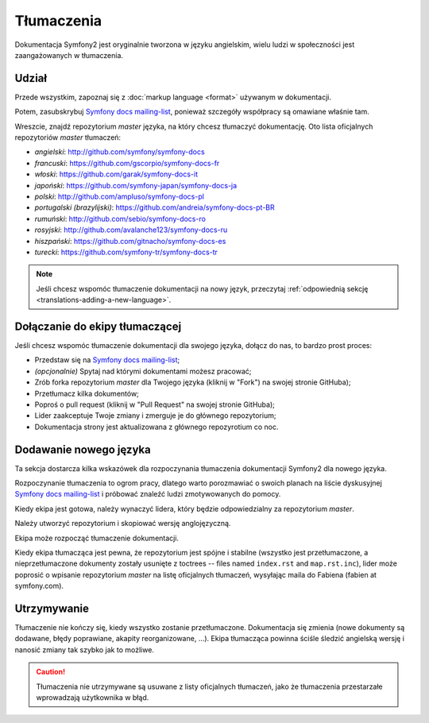 Tłumaczenia
===========

Dokumentacja Symfony2 jest oryginalnie tworzona w języku angielskim, wielu ludzi
w społeczności jest zaangażowanych w tłumaczenia.

Udział
------

Przede wszystkim, zapoznaj się z :doc:`markup language <format>` używanym w
dokumentacji.

Potem, zasubskrybuj `Symfony docs mailing-list`_, ponieważ szczegóły współpracy
są omawiane właśnie tam.

Wreszcie, znajdź repozytorium *master* języka, na który chcesz tłumaczyć
dokumentację. Oto lista oficjalnych repozytoriów *master* tłumaczeń:

* *angielski*:  http://github.com/symfony/symfony-docs
* *francuski*:   https://github.com/gscorpio/symfony-docs-fr
* *włoski*:  https://github.com/garak/symfony-docs-it
* *japoński*: https://github.com/symfony-japan/symfony-docs-ja
* *polski*:   http://github.com/ampluso/symfony-docs-pl
* *portugalski (brazylijski)*:  https://github.com/andreia/symfony-docs-pt-BR
* *rumuński*: http://github.com/sebio/symfony-docs-ro
* *rosyjski*:  http://github.com/avalanche123/symfony-docs-ru
* *hiszpański*:  https://github.com/gitnacho/symfony-docs-es
* *turecki*:  https://github.com/symfony-tr/symfony-docs-tr

.. note::

    Jeśli chcesz wspomóc tłumaczenie dokumentacji na nowy język, przeczytaj
    :ref:`odpowiednią sekcję <translations-adding-a-new-language>`.

Dołączanie do ekipy tłumaczącej
-------------------------------

Jeśli chcesz wspomóc tłumaczenie dokumentacji dla swojego języka, dołącz do nas,
to bardzo prost proces:

* Przedstaw się na `Symfony docs mailing-list`_;
* *(opcjonalnie)* Spytaj nad którymi dokumentami możesz pracować;
* Zrób forka repozytorium *master* dla Twojego języka (kliknij w "Fork") na
  swojej stronie GitHuba);
* Przetłumacz kilka dokumentów;
* Poproś o pull request (kliknij w "Pull Request" na swojej stronie GitHuba);
* Lider zaakceptuje Twoje zmiany i zmerguje je do głównego repozytorium;
* Dokumentacja strony jest aktualizowana z głównego repozyrotium co noc.

.. _translations-adding-a-new-language:

Dodawanie nowego języka
-----------------------

Ta sekcja dostarcza kilka wskazówek dla rozpoczynania tłumaczenia dokumentacji
Symfony2 dla nowego języka.

Rozpoczynanie tłumaczenia to ogrom pracy, dlatego warto porozmawiać o swoich
planach na liście dyskusyjnej `Symfony docs mailing-list`_ i próbować znaleźć
ludzi zmotywowanych do pomocy.

Kiedy ekipa jest gotowa, należy wynaczyć lidera, który będzie odpowiedzialny
za repozytorium *master*.

Należy utworzyć repozytorium i skopiować wersję anglojęzyczną.

Ekipa może rozpocząć tłumaczenie dokumentacji.

Kiedy ekipa tłumacząca jest pewna, że repozytorium jest spójne i stabilne
(wszystko jest przetłumaczone, a nieprzetłumaczone dokumenty zostały usunięte
z toctrees -- files named ``index.rst`` and ``map.rst.inc``), lider może
poprosić o wpisanie repozytorium *master* na listę oficjalnych tłumaczeń,
wysyłając maila do Fabiena (fabien at symfony.com).

Utrzymywanie
------------

Tłumaczenie nie kończy się, kiedy wszystko zostanie przetłumaczone. Dokumentacja
się zmienia (nowe dokumenty są dodawane, błędy poprawiane, akapity
reorganizowane, ...). Ekipa tłumacząca powinna ściśle śledzić angielską wersję
i nanosić zmiany tak szybko jak to możliwe.

.. caution::

    Tłumaczenia nie utrzymywane są usuwane z listy oficjalnych tłumaczeń, jako
    że tłumaczenia przestarzałe wprowadzają użytkownika w błąd.

.. _Symfony docs mailing-list: http://groups.google.com/group/symfony-docs

